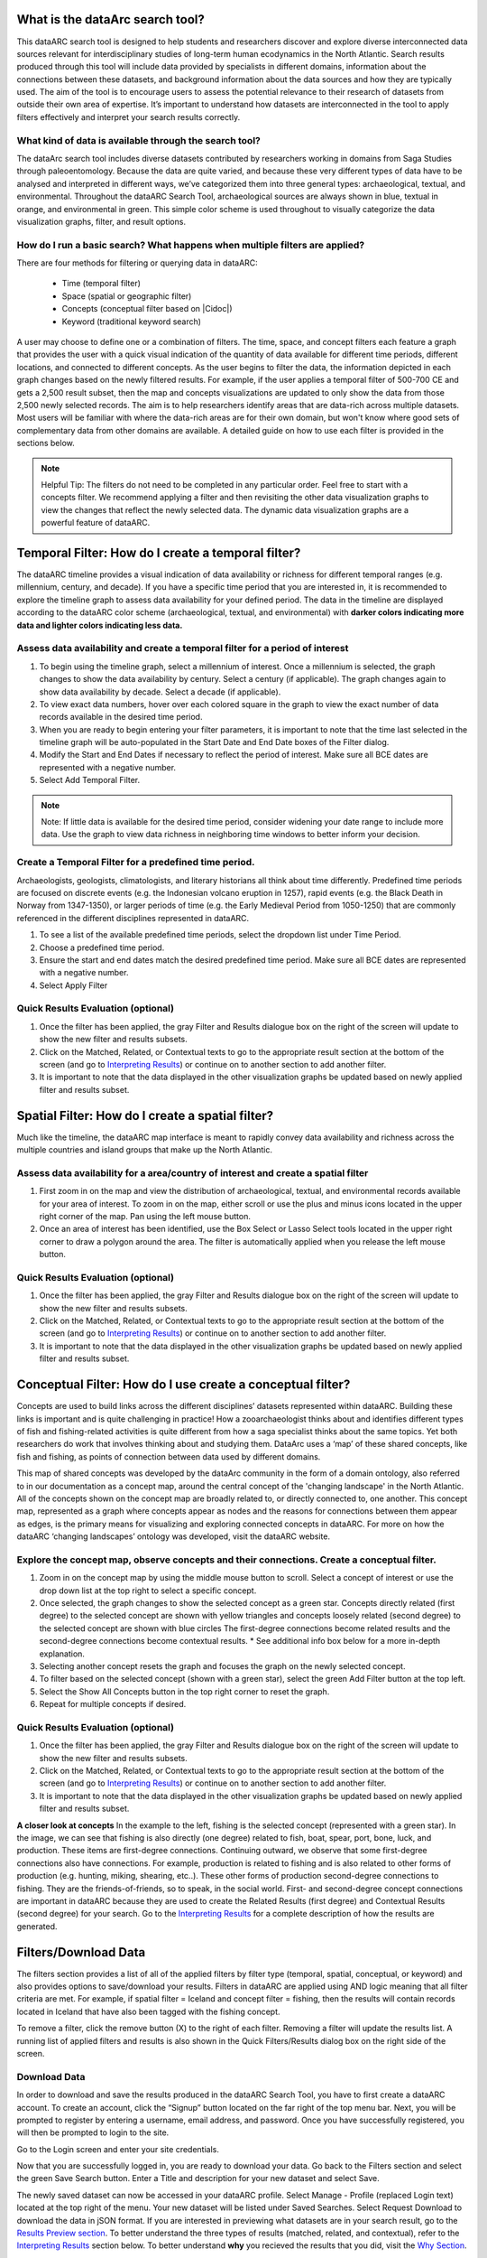 .. |Cidoc| raw:: html

   <a href="http://www.cidoc-crm.org/" target="_blank">CIDOC CRM ontology</a>
  
.. raw:: html

    <style> .bluish {color:#6177aa} font-weight: 600</style>
    <style> .orangish {color:#fb804f} </style>
    <style> .greenish {color:#4cb897} </style>
    
.. raw:: html

    <style> .conceptgreen {color:#28a745} </style>
    <style> .conceptblue {color:#007bff} </style>
    <style> .conceptyellow {color:#e8b211} </style>
    
    
.. role:: bluish

.. role:: orangish

.. role:: greenish

.. role:: conceptgreen

.. role:: conceptblue

.. role:: conceptyellow


What is the dataArc search tool?
=================================

This dataARC search tool is designed to help students and researchers discover and explore diverse interconnected data sources relevant for interdisciplinary studies of long-term human ecodynamics in the North Atlantic. Search results produced through this tool will include data provided by specialists in different domains, information about the connections between these datasets, and background information about the data sources and how they are typically used. The aim of the tool is to encourage users to assess the potential relevance to their research of datasets from outside their own area of expertise. It’s important to understand how datasets are interconnected in the tool to apply filters effectively and interpret your search results correctly. 

.. image:: _static/dataarc.jpg

What kind of data is available through the search tool?
----------------------------------------------------------

The dataArc search tool includes diverse datasets contributed by researchers working in domains from Saga Studies through paleoentomology. Because the data are quite varied, and because these very different types of data have to be analysed and interpreted in different ways, we’ve categorized them into three general types:  archaeological, textual, and environmental.  Throughout the dataARC Search Tool, :bluish:`archaeological sources are always shown in blue`, :orangish:`textual in orange`, and :greenish:`environmental in green`.  This simple color scheme is used throughout to visually categorize the data visualization graphs, filter, and result options. 

How do I run a basic search?  What happens when multiple filters are applied?
------------------------------------------------------------------------------

There are four methods for filtering or querying data in dataARC:

        -          Time (temporal filter)
        -          Space (spatial or geographic filter)
        -          Concepts (conceptual filter based on |Cidoc|)
        -          Keyword (traditional keyword search)
        
A user may choose to define one or a combination of filters.  The time, space, and concept filters each feature a graph that provides the user with a quick visual indication of the quantity of data available for different time periods, different locations, and connected to different concepts.  As the user begins to filter the data, the information depicted in each graph changes based on the newly filtered results.  For example, if the user applies a temporal filter of 500-700 CE and gets a 2,500 result subset, then the map and concepts visualizations are updated to only show the data from those 2,500 newly selected records.  The aim is to help researchers identify areas that are data-rich across multiple datasets. Most users will be familiar with where the data-rich areas are for their own domain, but won't know where good sets of complementary data from other domains are available. A detailed guide on how to use each filter is provided in the sections below.

.. note:: Helpful Tip:  The filters do not need to be completed in any particular order.  Feel free to start with a concepts filter.  We recommend applying a filter and then revisiting the other data visualization graphs to view the changes that reflect the newly selected data.  The dynamic data visualization graphs are a powerful feature of dataARC.

Temporal Filter: How do I create a temporal filter?
=====================================================

The dataARC timeline provides a visual indication of data availability or richness for different temporal ranges (e.g. millennium, century, and decade).  If you have a specific time period that you are interested in, it is recommended to explore the timeline graph to assess data availability for your defined period.  The data in the timeline are displayed according to the dataARC color scheme (:bluish:`archaeological`, :orangish:`textual`, and :greenish:`environmental`) with **darker colors indicating more data and lighter colors indicating less data.**  

.. image:: _static/timeline.jpg

Assess data availability and create a temporal filter for a period of interest
-------------------------------------------------------------------------------

1.  To begin using the timeline graph, select a millennium of interest.  Once a millennium is selected, the graph changes to show the data availability by century.  Select a century (if applicable).  The graph changes again to show data availability by decade.  Select a decade (if applicable).

2.  To view exact data numbers, hover over each colored square in the graph to view the exact number of data records available in the desired time period.  

3.  When you are ready to begin entering your filter parameters, it is important to note that the time last selected in the timeline graph will be auto-populated in the Start Date and End Date boxes of the Filter dialog.

4.  Modify the Start and End Dates if necessary to reflect the period of interest.  Make sure all BCE dates are represented with a negative number.

5.  Select Add Temporal Filter. 

.. note:: Note:  If little data is available for the desired time period, consider widening your date range to include more data.  Use the graph to view data richness in neighboring time windows to better inform your decision.

Create a Temporal Filter for a predefined time period. 
---------------------------------------------------------

Archaeologists, geologists, climatologists, and literary historians all think about time differently. Predefined time periods are focused on discrete events (e.g. the Indonesian volcano eruption in 1257), rapid events (e.g. the Black Death in Norway from 1347-1350), or larger periods of time (e.g. the Early Medieval Period from 1050-1250) that are commonly referenced in the different disciplines represented in dataARC.  

1.  To see a list of the available predefined time periods,  select the dropdown list under Time Period.

2.  Choose a predefined time period. 

3.  Ensure the start and end dates match the desired predefined time period. Make sure all BCE dates are represented with a negative number.

4.  Select Apply Filter


Quick Results Evaluation (optional)
--------------------------------
.. image:: _static/filter_box.jpg
   :width: 400
   :class: align-left
   
1.  Once the filter has been applied, the gray Filter and Results dialogue box on the right of the screen will update to show the new filter and results subsets.

2.  Click on the Matched, Related, or Contextual texts to go to the appropriate result section at the bottom of the screen (and go to `Interpreting Results <#interpreting-results-why-do-i-have-three-sets-of-results>`__)  or continue on to another section to add another filter.

3.  It is important to note that the data displayed in the other visualization graphs be updated based on newly applied filter and results subset. 


Spatial Filter: How do I create a spatial filter?
===================================================================

Much like the timeline, the dataARC map interface is meant to rapidly convey data availability and richness across the multiple countries and island groups that make up the North Atlantic.

.. image:: _static/maps.jpg

Assess data availability for a area/country of interest and create a spatial filter
--------------------------------------------------------------------------------------
1.  First zoom in on the map and view the distribution of :bluish:`archaeological`, :orangish:`textual`, and :greenish:`environmental` records available for your area of interest. To zoom in on the map, either scroll or use the plus and minus icons located in the upper right corner of the map.  Pan using the left mouse button.

2.  Once an area of interest has been identified, use the Box Select or Lasso Select tools located in the upper right corner to draw a polygon around the area.   The filter is automatically applied when you release the left mouse button.


Quick Results Evaluation (optional)
--------------------------------
1.  Once the filter has been applied, the gray Filter and Results dialogue box on the right of the screen will update to show the new filter and results subsets.

2.  Click on the Matched, Related, or Contextual texts to go to the appropriate result section at the bottom of the screen (and go to `Interpreting Results <#interpreting-results-why-do-i-have-three-sets-of-results>`__) or continue on to another section to add another filter.

3.  It is important to note that the data displayed in the other visualization graphs be updated based on newly applied filter and results subset. 


Conceptual Filter: How do I use  create a conceptual filter?
=============================================================

Concepts are used to build links across the different disciplines’ datasets represented within dataARC. Building these links is important and is quite challenging in practice! How a zooarchaeologist thinks about and identifies different types of fish and fishing-related activities is quite different from how a saga specialist thinks about the same topics. Yet both researchers do work that involves thinking about and studying them. DataArc uses a ‘map’ of these shared concepts, like fish and fishing, as points of connection between data used by different domains.

This map of shared concepts was developed by the dataArc community in the form of a domain ontology, also referred to in our documentation as a concept map, around the central concept of the 'changing landscape' in the North Atlantic. All of the concepts shown on the concept map are broadly related to, or directly connected to, one another.  This concept map, represented as a graph where concepts appear as nodes and the reasons for connections between them appear as edges, is the primary means for visualizing and exploring connected concepts in dataARC. For more on how the dataARC ‘changing landscapes’ ontology was developed, visit the dataARC website. 

.. image:: _static/concept.jpg

Explore the concept map, observe concepts and their connections.  Create a conceptual filter.
------------------------------------------------------------------------------------------------

1.  Zoom in on the concept map by using the middle mouse button to scroll.  Select a concept of interest or use the drop down list at the top right to select a specific concept.

2.  Once selected, the graph changes to show the selected concept as a :conceptgreen:`green star`.  Concepts directly related (first degree) to the selected concept are shown with :conceptyellow:`yellow triangles` and concepts loosely related (second degree) to the selected concept are shown with :conceptblue:`blue circles`  The first-degree connections become related results and the second-degree connections become contextual results.  * See additional info box below for a more in-depth explanation. 

3.  Selecting another concept resets the graph and focuses the graph on the newly selected concept.  

4.  To filter based on the selected concept (shown with a green star), select the green Add Filter button at the top left.  

5.  Select the Show All Concepts button in the top right corner to reset the graph.

6.  Repeat for multiple concepts if desired. 


Quick Results Evaluation (optional)
--------------------------------
1.  Once the filter has been applied, the gray Filter and Results dialogue box on the right of the screen will update to show the new filter and results subsets.

2.  Click on the Matched, Related, or Contextual texts to go to the appropriate result section at the bottom of the screen (and go to `Interpreting Results <#interpreting-results-why-do-i-have-three-sets-of-results>`__) or continue on to another section to add another filter.

3.  It is important to note that the data displayed in the other visualization graphs be updated based on newly applied filter and results subset. 


.. image:: _static/fishing2.jpg
   :width: 350
   :class: align-left

**A closer look at concepts**
In the example to the left, fishing is the selected concept (represented with a green star).  In the image, we can see that fishing is also directly (one degree) related to fish, boat, spear, port, bone, luck, and production. These items are first-degree connections.  Continuing outward, we observe that some first-degree connections also have connections.  For example, production is related to fishing and is also related to other forms of production (e.g. hunting, miking, shearing, etc..). These other forms of production second-degree connections to fishing.  They are the friends-of-friends, so to speak, in the social world.  First- and second-degree concept connections are important in dataARC because they are used to create the Related Results (first degree) and Contextual Results (second degree) for your search. Go to the  `Interpreting Results <#interpreting-results-why-do-i-have-three-sets-of-results>`__ for a complete description of how the results are generated.
   
Filters/Download Data
========================

.. image:: _static/filters.jpg

The filters section provides a list of all of the applied filters by filter type (temporal, spatial, conceptual, or keyword) and also provides options to save/download your results.  Filters in dataARC are applied using AND logic meaning that all filter criteria are met.  For example, if spatial filter = Iceland and concept filter = fishing, then the results will contain records located in Iceland that have also been tagged with the fishing concept.  

To remove a filter, click the remove button (X) to the right of each filter. Removing a filter will update the results list.   A running list of applied filters and results is also shown in the Quick Filters/Results dialog box on the right side of the screen.

Download Data
--------------

In order to download and save the results produced in the dataARC Search Tool, you have to first create a dataARC account.  To create an account, click the “Signup” button located on the far right of the top menu bar.  Next, you will be prompted to register by entering a username, email address, and password.  Once you have successfully registered, you will then be prompted to login to the site.

.. image:: _static/register.jpg

Go to the Login screen and enter your site credentials.

Now that you are successfully logged in, you are ready to download your data.  Go back to the Filters section and select the green Save Search button. Enter a Title and description for your new dataset and select Save.  

.. image:: _static/SaveSearch.jpg

The newly saved dataset can now be accessed in your dataARC profile.  Select Manage - Profile (replaced Login text) located at the top right of the menu.  Your new dataset will be listed under Saved Searches.   Select Request Download to download the data in jSON format.  If you are interested in previewing what datasets are in your search result, go to the `Results Preview section <#results----preview-the-data-before-you-download below>`__.  To better understand the three types of results (matched, related, and contextual), refer to the `Interpreting Results <#interpreting-results-why-do-i-have-three-sets-of-results>`__ section below.  To better understand **why** you recieved the results that you did, visit the `Why Section <#why-a-powerful-visualization-tool-for-understanding-your-results>`__.  

Interpreting Results: Why do I have three sets of results?   
===============================================================

The results section consists of three sections of results (matched, related, and contextual) that are grouped into :bluish:`archaeological`, :orangish:`textual`, and :greenish:`environmental` categories. The matched results are the number of data records directly returned from the applied filter(s).  Related and contextual results are the first- and second-degree concept connections identified in the matched results subset. Refer to the discussion above "A closer look at concepts" for a more detailed discussion of first-degree (related) and second-degree (contextual) connections.

Results (Matched Results)
--------------------------
The Results section displays **the number of records directly returned from one or more applied filter(s)**.  A simple filter example of “Time equals 500-700 CE” would return all data records with a date within the range of “500 - 700 CE.” These records are matched results.  

Related and Contextual Results
-------------------------------
Related and contextual results are linked **conceptually** to the matched results.  These result sets contain the data that are linked to first-degree (related) and second-degree (contextual) connections of the concepts included in the matched result subset.  This is explained in greater detail below and applies to any combination of temporal, spatial, and keyword filters.  When a concept filter is applied (individually or in combination with another filter), the related and contextual are the first-degree (related) and second-degree (contextual) concept connections of only the selected concept.  

Let’s revisit the first filter example, Temporal filter (500-700 CE).  Conveniently, dataARC has the visualization tools built-in to help convey how related and contextual results work.   After applying “Temporal filter (500-700 CE)”, scroll down to the Concepts map and view all of the selected concepts pertaining to the new record subset.  In the example shown below, lets say that there are 3500 results and that those results share 50 concepts.  Those 50 shared concepts referred to as "matched concepts" are depicted as :conceptgreen:`green circles` in the Concept graph. The related results are the first degree connections of the matched concepts depicted as :conceptyellow:`yellow triangles` and the contextual results are the second degree connections of the matched concepts depicted as :conceptblue:`blue circles`.  

.. image:: _static/updated_concepts.jpg

Because of the extreme interrelated nature of the data, a first degree connection can also be a matched concept if multiple conceptual filters are applied.  Therefore to avoid data duplication, all matched results are removed from the related results subset.  And all matched results and related results are removed from the contextual results subset.   
Therefore the matched results, related results, and contextual results for the temporal filter of “Time = 500-700 CE” are as follows:

**Temporal filter (500-700 CE)**
 
* **Matched results:**  All data records with a date within the range of 500 - 700 CE.  These results have concepts attached to them referred to as matched concepts.

* **Related results:**  All data records with concepts identified as first degree connections of the matched concepts LESS the matched results

* **Contextual results:**  All data records with concepts identified as second degree connections of the original matched concepts LESS the related results AND LESS the matched results 

It is important to note that related and contextual results are produced in the same manner for any combination of temporal, spatial, and keyword filters however when a concept filter is also added, then the related and contextual results will only apply to the selected concept(s).  Let’s add a Concept Filter = Fishing to the filter example above.

**Temporal filter (500-700 CE) AND Concept Filter (Fishing)**

* **Matched results:** All data records with a date within the range of 500 - 700 CE and tagged with the “fishing” concept

* **Related results:**  All data records with concepts identified as first degree connections of the  “fishing” concept LESS the matched results

* **Contextual results:** All data records with concepts identified as second degree connections of the  “fishing” concept LESS the related results AND LESS the matched results.

.. note:: Related and contextual results are the first-degree (related) and second-degree (contextual) concept connections for a selected concept or for the pool of matched concepts that have been identified from any combination of temporal, spatial, and keyword filters.  

Why are related and contextual results important? 
--------------------------------------------------

The dataArc search tool was created to support intentionally interdisciplinary data discovery. Related and contextual results are important when searching interdisciplinary data and researching interdisciplinary topics.

Each dataset in dataArc is mapped to the community’s set of shared concepts by its contributor, who is an expert in a specific discipline and has a broad familiarity with the other disciplines represented in our tool. Different data contributors will have different ideas about which concepts their data speaks to most directly. This is quite normal, even inevitable! Different disciplines prioritise different concepts and these priorities change as research trends shift over time. An unintended outcome of this situation is that a search on any given concept will become discipline specific. The aim of the dataArc search tool is to encourage interdisciplinary search and to help its users to see connections and find data across these conceptual divides between specialisms and disciplines.

Let’s explore this with an example:

  A specialist in Saga Studies might feel confident that some of her data is directly relevant to studies of production, but not feel confident that it provides direct evidence for animal husbandry. A zooarchaeologist might think that some of his data speaks directly to animal husbandry, but that the concept of production is too broad to be useful. These two researchers won’t map their data to the same concepts. This means that a search on any given concept will  likely miss out relevant data from other disciplines because of basic gaps in their core vocabularies and how researchers trained in them think about their data. 
 
  While our experts in this example will (for good reasons) map their data to the concepts to which it speaks with the most fidelity, they’ll agree that the concepts of production and animal husbandry are directly connected. This agreement has been captured in the concept map.

  A second zooarchaeologist using the dataArc search tool would likely search using the concept animal husbandry because he shares a disciplinary background and vocabulary with the other zooarchaeologist. To help this second zooarchaeologist to discover the saga studies data, which might be relevant to his research question, the dataArc search tool presents results connected to topics the interdisciplinary community thinks are closely related - bridging disciplinary divides created when we search using our own discipline’s ‘obvious’ default terms. 

---

In the dataArc search tool, the most directly connected concepts and their mapped data are one-degree away on the concept map. Less connected but still potentially relevant concepts and their mapped data are two-degrees away. 

Why not just group all the direct, related and contextual results together?
---------------------------------------------------------------------------

The dataArc search tool could, of course, group together all the results, rather than splitting them out based on how closely, conceptually speaking, they are related to the original search term. We’ve chosen to structure the results by how closely they are connected to the original search term, and to expose the explanations of these connections to help users to understand how experts from diverse domains have assessed the relevance of their data to shared different concepts. 

Because the data and disciplines collected together through the dataArc search tool are so diverse, it’s likely that as a user you will encounter data with which you’re really quite unfamiliar and find yourself uncertain about how relevant it is to your original search terms and what that relevance might be. The ‘direct’, ‘related’ and ‘contextual’ tiers of search results indicate the degree of relevance. 
 
Results -  Preview the data 
----------------------------

Before you download your data, you can preview the different datasets returned from your search filters in the Results section. The results are grouped by the :bluish:`archaeological`, :orangish:`textual`, and :greenish:`environmental` classification used throughout the site with the number of records returned listed under each category. The different datasets and the number of records returned in each dataset are also listed under each category. To view the records returned, click on the dataset name.  Once in the dataset view window, you can view individual records and also basic metadata about the project and the dataset fields.  When you are ready to to download your data results, return to the `Filters/Data Download section <#filtersdownload-data>`__.  To better understand why you received the results that you did, visit the `Why Section <#why-a-powerful-visualization-tool-for-understanding-your-results>`__.

.. image:: _static/results.jpg

Why? A powerful visualization tool for understanding your results.
===================================================================


 


 
  
